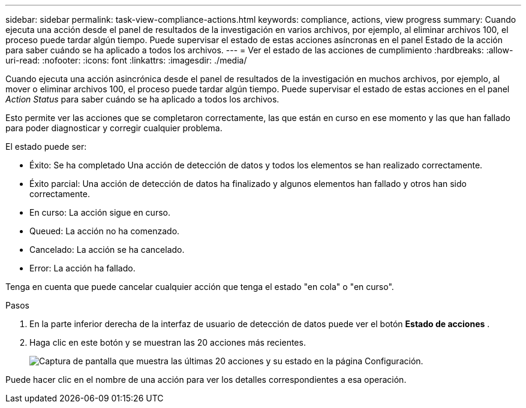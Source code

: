 ---
sidebar: sidebar 
permalink: task-view-compliance-actions.html 
keywords: compliance, actions, view progress 
summary: Cuando ejecuta una acción desde el panel de resultados de la investigación en varios archivos, por ejemplo, al eliminar archivos 100, el proceso puede tardar algún tiempo. Puede supervisar el estado de estas acciones asíncronas en el panel Estado de la acción para saber cuándo se ha aplicado a todos los archivos. 
---
= Ver el estado de las acciones de cumplimiento
:hardbreaks:
:allow-uri-read: 
:nofooter: 
:icons: font
:linkattrs: 
:imagesdir: ./media/


[role="lead"]
Cuando ejecuta una acción asincrónica desde el panel de resultados de la investigación en muchos archivos, por ejemplo, al mover o eliminar archivos 100, el proceso puede tardar algún tiempo. Puede supervisar el estado de estas acciones en el panel _Action Status_ para saber cuándo se ha aplicado a todos los archivos.

Esto permite ver las acciones que se completaron correctamente, las que están en curso en ese momento y las que han fallado para poder diagnosticar y corregir cualquier problema.

El estado puede ser:

* Éxito: Se ha completado Una acción de detección de datos y todos los elementos se han realizado correctamente.
* Éxito parcial: Una acción de detección de datos ha finalizado y algunos elementos han fallado y otros han sido correctamente.
* En curso: La acción sigue en curso.
* Queued: La acción no ha comenzado.
* Cancelado: La acción se ha cancelado.
* Error: La acción ha fallado.


Tenga en cuenta que puede cancelar cualquier acción que tenga el estado "en cola" o "en curso".

.Pasos
. En la parte inferior derecha de la interfaz de usuario de detección de datos puede ver el botón *Estado de acciones* image:button_actions_status.png[""].
. Haga clic en este botón y se muestran las 20 acciones más recientes.
+
image:screenshot_compliance_action_status.png["Captura de pantalla que muestra las últimas 20 acciones y su estado en la página Configuración."]



Puede hacer clic en el nombre de una acción para ver los detalles correspondientes a esa operación.
